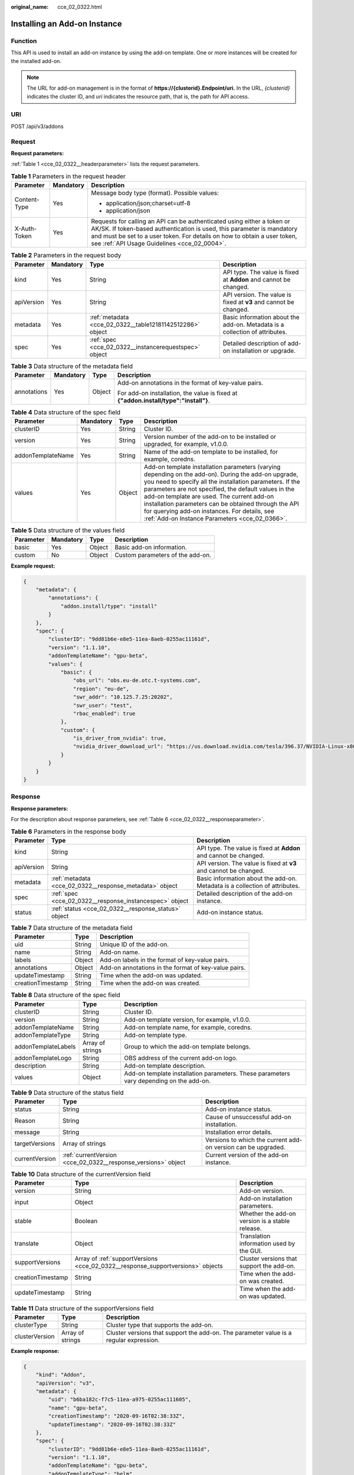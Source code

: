 :original_name: cce_02_0322.html

.. _cce_02_0322:

Installing an Add-on Instance
=============================

Function
--------

This API is used to install an add-on instance by using the add-on template. One or more instances will be created for the installed add-on.

.. note::

   The URL for add-on management is in the format of **https://{clusterid}.Endpoint/uri.** In the URL, *{clusterid}* indicates the cluster ID, and *uri* indicates the resource path, that is, the path for API access.

URI
---

POST /api/v3/addons

Request
-------

**Request parameters:**

:ref:`Table 1 <cce_02_0322__headerparameter>` lists the request parameters.

.. _cce_02_0322__headerparameter:

.. table:: **Table 1** Parameters in the request header

   +-----------------------+-----------------------+-------------------------------------------------------------------------------------------------------------------------------------------------------------------------------------------------------------------------------------------------------------------------------+
   | Parameter             | Mandatory             | Description                                                                                                                                                                                                                                                                   |
   +=======================+=======================+===============================================================================================================================================================================================================================================================================+
   | Content-Type          | Yes                   | Message body type (format). Possible values:                                                                                                                                                                                                                                  |
   |                       |                       |                                                                                                                                                                                                                                                                               |
   |                       |                       | -  application/json;charset=utf-8                                                                                                                                                                                                                                             |
   |                       |                       | -  application/json                                                                                                                                                                                                                                                           |
   +-----------------------+-----------------------+-------------------------------------------------------------------------------------------------------------------------------------------------------------------------------------------------------------------------------------------------------------------------------+
   | X-Auth-Token          | Yes                   | Requests for calling an API can be authenticated using either a token or AK/SK. If token-based authentication is used, this parameter is mandatory and must be set to a user token. For details on how to obtain a user token, see :ref:`API Usage Guidelines <cce_02_0004>`. |
   +-----------------------+-----------------------+-------------------------------------------------------------------------------------------------------------------------------------------------------------------------------------------------------------------------------------------------------------------------------+

.. table:: **Table 2** Parameters in the request body

   +------------+-----------+-----------------------------------------------------------+-----------------------------------------------------------------------------+
   | Parameter  | Mandatory | Type                                                      | Description                                                                 |
   +============+===========+===========================================================+=============================================================================+
   | kind       | Yes       | String                                                    | API type. The value is fixed at **Addon** and cannot be changed.            |
   +------------+-----------+-----------------------------------------------------------+-----------------------------------------------------------------------------+
   | apiVersion | Yes       | String                                                    | API version. The value is fixed at **v3** and cannot be changed.            |
   +------------+-----------+-----------------------------------------------------------+-----------------------------------------------------------------------------+
   | metadata   | Yes       | :ref:`metadata <cce_02_0322__table12181142512286>` object | Basic information about the add-on. Metadata is a collection of attributes. |
   +------------+-----------+-----------------------------------------------------------+-----------------------------------------------------------------------------+
   | spec       | Yes       | :ref:`spec <cce_02_0322__instancerequestspec>` object     | Detailed description of add-on installation or upgrade.                     |
   +------------+-----------+-----------------------------------------------------------+-----------------------------------------------------------------------------+

.. _cce_02_0322__table12181142512286:

.. table:: **Table 3** Data structure of the metadata field

   +-----------------+-----------------+-----------------+--------------------------------------------------------------------------------------+
   | Parameter       | Mandatory       | Type            | Description                                                                          |
   +=================+=================+=================+======================================================================================+
   | annotations     | Yes             | Object          | Add-on annotations in the format of key-value pairs.                                 |
   |                 |                 |                 |                                                                                      |
   |                 |                 |                 | For add-on installation, the value is fixed at **{"addon.install/type":"install"}**. |
   +-----------------+-----------------+-----------------+--------------------------------------------------------------------------------------+

.. _cce_02_0322__instancerequestspec:

.. table:: **Table 4** Data structure of the spec field

   +-------------------+-----------+--------+-------------------------------------------------------------------------------------------------------------------------------------------------------------------------------------------------------------------------------------------------------------------------------------------------------------------------------------------------------------------------------------------------------------------------------------+
   | Parameter         | Mandatory | Type   | Description                                                                                                                                                                                                                                                                                                                                                                                                                         |
   +===================+===========+========+=====================================================================================================================================================================================================================================================================================================================================================================================================================================+
   | clusterID         | Yes       | String | Cluster ID.                                                                                                                                                                                                                                                                                                                                                                                                                         |
   +-------------------+-----------+--------+-------------------------------------------------------------------------------------------------------------------------------------------------------------------------------------------------------------------------------------------------------------------------------------------------------------------------------------------------------------------------------------------------------------------------------------+
   | version           | Yes       | String | Version number of the add-on to be installed or upgraded, for example, v1.0.0.                                                                                                                                                                                                                                                                                                                                                      |
   +-------------------+-----------+--------+-------------------------------------------------------------------------------------------------------------------------------------------------------------------------------------------------------------------------------------------------------------------------------------------------------------------------------------------------------------------------------------------------------------------------------------+
   | addonTemplateName | Yes       | String | Name of the add-on template to be installed, for example, coredns.                                                                                                                                                                                                                                                                                                                                                                  |
   +-------------------+-----------+--------+-------------------------------------------------------------------------------------------------------------------------------------------------------------------------------------------------------------------------------------------------------------------------------------------------------------------------------------------------------------------------------------------------------------------------------------+
   | values            | Yes       | Object | Add-on template installation parameters (varying depending on the add-on). During the add-on upgrade, you need to specify all the installation parameters. If the parameters are not specified, the default values in the add-on template are used. The current add-on installation parameters can be obtained through the API for querying add-on instances. For details, see \ :ref:`Add-on Instance Parameters <cce_02_0366>`\ . |
   +-------------------+-----------+--------+-------------------------------------------------------------------------------------------------------------------------------------------------------------------------------------------------------------------------------------------------------------------------------------------------------------------------------------------------------------------------------------------------------------------------------------+

.. _cce_02_0322__table634384511511:

.. table:: **Table 5** Data structure of the values field

   ========= ========= ====== ================================
   Parameter Mandatory Type   Description
   ========= ========= ====== ================================
   basic     Yes       Object Basic add-on information.
   custom    No        Object Custom parameters of the add-on.
   ========= ========= ====== ================================

**Example request:**

.. code-block::

   {
       "metadata": {
           "annotations": {
               "addon.install/type": "install"
           }
       },
       "spec": {
           "clusterID": "9dd81b6e-e8e5-11ea-8aeb-0255ac11161d",
           "version": "1.1.10",
           "addonTemplateName": "gpu-beta",
           "values": {
               "basic": {
                   "obs_url": "obs.eu-de.otc.t-systems.com",
                   "region": "eu-de",
                   "swr_addr": "10.125.7.25:20202",
                   "swr_user": "test",
                   "rbac_enabled": true
               },
               "custom": {
                   "is_driver_from_nvidia": true,
                   "nvidia_driver_download_url": "https://us.download.nvidia.com/tesla/396.37/NVIDIA-Linux-x86_64-396.37.run"
               }
           }
       }
   }

Response
--------

**Response parameters:**

For the description about response parameters, see :ref:`Table 6 <cce_02_0322__responseparameter>`.

.. _cce_02_0322__responseparameter:

.. table:: **Table 6** Parameters in the response body

   +------------+---------------------------------------------------------+-----------------------------------------------------------------------------+
   | Parameter  | Type                                                    | Description                                                                 |
   +============+=========================================================+=============================================================================+
   | kind       | String                                                  | API type. The value is fixed at **Addon** and cannot be changed.            |
   +------------+---------------------------------------------------------+-----------------------------------------------------------------------------+
   | apiVersion | String                                                  | API version. The value is fixed at **v3** and cannot be changed.            |
   +------------+---------------------------------------------------------+-----------------------------------------------------------------------------+
   | metadata   | :ref:`metadata <cce_02_0322__response_metadata>` object | Basic information about the add-on. Metadata is a collection of attributes. |
   +------------+---------------------------------------------------------+-----------------------------------------------------------------------------+
   | spec       | :ref:`spec <cce_02_0322__response_instancespec>` object | Detailed description of the add-on instance.                                |
   +------------+---------------------------------------------------------+-----------------------------------------------------------------------------+
   | status     | :ref:`status <cce_02_0322__response_status>` object     | Add-on instance status.                                                     |
   +------------+---------------------------------------------------------+-----------------------------------------------------------------------------+

.. _cce_02_0322__response_metadata:

.. table:: **Table 7** Data structure of the metadata field

   +-------------------+--------+------------------------------------------------------+
   | Parameter         | Type   | Description                                          |
   +===================+========+======================================================+
   | uid               | String | Unique ID of the add-on.                             |
   +-------------------+--------+------------------------------------------------------+
   | name              | String | Add-on name.                                         |
   +-------------------+--------+------------------------------------------------------+
   | labels            | Object | Add-on labels in the format of key-value pairs.      |
   +-------------------+--------+------------------------------------------------------+
   | annotations       | Object | Add-on annotations in the format of key-value pairs. |
   +-------------------+--------+------------------------------------------------------+
   | updateTimestamp   | String | Time when the add-on was updated.                    |
   +-------------------+--------+------------------------------------------------------+
   | creationTimestamp | String | Time when the add-on was created.                    |
   +-------------------+--------+------------------------------------------------------+

.. _cce_02_0322__response_instancespec:

.. table:: **Table 8** Data structure of the spec field

   +---------------------+------------------+-----------------------------------------------------------------------------------------+
   | Parameter           | Type             | Description                                                                             |
   +=====================+==================+=========================================================================================+
   | clusterID           | String           | Cluster ID.                                                                             |
   +---------------------+------------------+-----------------------------------------------------------------------------------------+
   | version             | String           | Add-on template version, for example, v1.0.0.                                           |
   +---------------------+------------------+-----------------------------------------------------------------------------------------+
   | addonTemplateName   | String           | Add-on template name, for example, coredns.                                             |
   +---------------------+------------------+-----------------------------------------------------------------------------------------+
   | addonTemplateType   | String           | Add-on template type.                                                                   |
   +---------------------+------------------+-----------------------------------------------------------------------------------------+
   | addonTemplateLabels | Array of strings | Group to which the add-on template belongs.                                             |
   +---------------------+------------------+-----------------------------------------------------------------------------------------+
   | addonTemplateLogo   | String           | OBS address of the current add-on logo.                                                 |
   +---------------------+------------------+-----------------------------------------------------------------------------------------+
   | description         | String           | Add-on template description.                                                            |
   +---------------------+------------------+-----------------------------------------------------------------------------------------+
   | values              | Object           | Add-on template installation parameters. These parameters vary depending on the add-on. |
   +---------------------+------------------+-----------------------------------------------------------------------------------------+

.. _cce_02_0322__response_status:

.. table:: **Table 9** Data structure of the status field

   +----------------+---------------------------------------------------------------+---------------------------------------------------------------+
   | Parameter      | Type                                                          | Description                                                   |
   +================+===============================================================+===============================================================+
   | status         | String                                                        | Add-on instance status.                                       |
   +----------------+---------------------------------------------------------------+---------------------------------------------------------------+
   | Reason         | String                                                        | Cause of unsuccessful add-on installation.                    |
   +----------------+---------------------------------------------------------------+---------------------------------------------------------------+
   | message        | String                                                        | Installation error details.                                   |
   +----------------+---------------------------------------------------------------+---------------------------------------------------------------+
   | targetVersions | Array of strings                                              | Versions to which the current add-on version can be upgraded. |
   +----------------+---------------------------------------------------------------+---------------------------------------------------------------+
   | currentVersion | :ref:`currentVersion <cce_02_0322__response_versions>` object | Current version of the add-on instance.                       |
   +----------------+---------------------------------------------------------------+---------------------------------------------------------------+

.. _cce_02_0322__response_versions:

.. table:: **Table 10** Data structure of the currentVersion field

   +-------------------+---------------------------------------------------------------------------------+-------------------------------------------------+
   | Parameter         | Type                                                                            | Description                                     |
   +===================+=================================================================================+=================================================+
   | version           | String                                                                          | Add-on version.                                 |
   +-------------------+---------------------------------------------------------------------------------+-------------------------------------------------+
   | input             | Object                                                                          | Add-on installation parameters.                 |
   +-------------------+---------------------------------------------------------------------------------+-------------------------------------------------+
   | stable            | Boolean                                                                         | Whether the add-on version is a stable release. |
   +-------------------+---------------------------------------------------------------------------------+-------------------------------------------------+
   | translate         | Object                                                                          | Translation information used by the GUI.        |
   +-------------------+---------------------------------------------------------------------------------+-------------------------------------------------+
   | supportVersions   | Array of :ref:`supportVersions <cce_02_0322__response_supportversions>` objects | Cluster versions that support the add-on.       |
   +-------------------+---------------------------------------------------------------------------------+-------------------------------------------------+
   | creationTimestamp | String                                                                          | Time when the add-on was created.               |
   +-------------------+---------------------------------------------------------------------------------+-------------------------------------------------+
   | updateTimestamp   | String                                                                          | Time when the add-on was updated.               |
   +-------------------+---------------------------------------------------------------------------------+-------------------------------------------------+

.. _cce_02_0322__response_supportversions:

.. table:: **Table 11** Data structure of the supportVersions field

   +----------------+------------------+----------------------------------------------------------------------------------------+
   | Parameter      | Type             | Description                                                                            |
   +================+==================+========================================================================================+
   | clusterType    | String           | Cluster type that supports the add-on.                                                 |
   +----------------+------------------+----------------------------------------------------------------------------------------+
   | clusterVersion | Array of strings | Cluster versions that support the add-on. The parameter value is a regular expression. |
   +----------------+------------------+----------------------------------------------------------------------------------------+

**Example response:**

.. code-block::

   {
       "kind": "Addon",
       "apiVersion": "v3",
       "metadata": {
           "uid": "b6ba182c-f7c5-11ea-a975-0255ac111605",
           "name": "gpu-beta",
           "creationTimestamp": "2020-09-16T02:38:33Z",
           "updateTimestamp": "2020-09-16T02:38:33Z"
       },
       "spec": {
           "clusterID": "9dd81b6e-e8e5-11ea-8aeb-0255ac11161d",
           "version": "1.1.10",
           "addonTemplateName": "gpu-beta",
           "addonTemplateType": "helm",
           "addonTemplateLogo": "https://obs.eu-de.otc.t-systems.com/cce-addon-eu-de-aw1hz2u/gpu-betalogo.svg",
           "addonTemplateLabels": [
               "Accelerator"
           ],
           "description": "A device plugin for nvidia.com/gpu resource on nvidia driver",
           "values": {
               "basic": {
                   "obs_url": "obs.eu-de.otc.t-systems.com",
                   "platform": "linux-amd64",
                   "rbac_enabled": true,
                   "region": "eu-de",
                   "swr_addr": "10.125.7.25:20202",
                   "swr_user": "test"
               },
               "custom": {
                   "is_driver_from_nvidia": true,
                   "nvidia_driver_download_url": "https://us.download.nvidia.com/tesla/396.37/NVIDIA-Linux-x86_64-396.37.run"
               }
           }
       },
       "status": {
           "status": "installing",
           "Reason": "",
           "message": "",
           "targetVersions": null,
           "currentVersion": {
               "version": "1.1.10",
               "input": {
                   "basic": {
                       "obs_url": "obs.eu-de.otc.t-systems.com",
                       "region": "eu-de",
                       "swr_addr": "10.125.7.25:20202",
                       "swr_user": "test"
                   },
                   "parameters": {
                       "custom": {
                           "is_driver_from_nvidia": true,
                           "nvidia_driver_download_url": ""
                       }
                   }
               },
               "stable": true,
               "translate": {
                   "en_US": {
                       "addon": {
                           "changeLog": "1.Supports both the default driver link address and the user-definable driver address download driver 2.Support kubernetes 1.15/1.17",
                           "description": "A device plugin for nvidia.com/gpu resource on nvidia driver"
                       },
                       "description": {
                           "Parameters.custom.drivers_info.cuda": "CUDA Toolkit",
                           "Parameters.custom.drivers_info.product": "Product",
                           "Parameters.custom.drivers_info.product_series": "Product Series",
                           "Parameters.custom.drivers_info.product_type": "Product Type",
                           "Parameters.custom.nvidia_driver_download_url": "Download the nvidia driver accroding to the input link"
                       },
                       "key": {
                           "Parameters.custom.nvidia_driver_download_url": "Nvidia Driver"
                       }
                   }
               },
               "supportVersions": null,
               "creationTimestamp": "2020-08-21T08:25:51Z",
               "updateTimestamp": "2020-08-28T12:21:11Z"
           }
       }
   }

Status Codes
------------

.. table:: **Table 12** Status codes

   =========== ===========
   Status Code Description
   =========== ===========
   201         OK
   =========== ===========

For the description about error status codes, see :ref:`Status Code <cce_02_0084>`.
